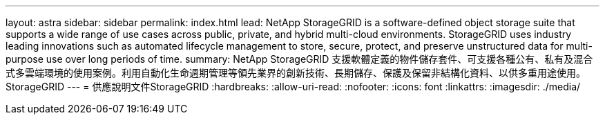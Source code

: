 ---
layout: astra 
sidebar: sidebar 
permalink: index.html 
lead: NetApp StorageGRID is a software-defined object storage suite that supports a wide range of use cases across public, private, and hybrid multi-cloud environments. StorageGRID uses industry leading innovations such as automated lifecycle management to store, secure, protect, and preserve unstructured data for multi-purpose use over long periods of time. 
summary: NetApp StorageGRID 支援軟體定義的物件儲存套件、可支援各種公有、私有及混合式多雲端環境的使用案例。利用自動化生命週期管理等領先業界的創新技術、長期儲存、保護及保留非結構化資料、以供多重用途使用。StorageGRID 
---
= 供應說明文件StorageGRID
:hardbreaks:
:allow-uri-read: 
:nofooter: 
:icons: font
:linkattrs: 
:imagesdir: ./media/


